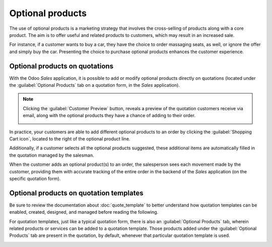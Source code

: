 =================
Optional products
=================

The use of optional products is a marketing strategy that involves the cross-selling of products
along with a core product. The aim is to offer useful and related products to customers, which may result
in an increased sale.

For instance, if a customer wants to buy a car, they have the choice to order massaging seats, as
well, or ignore the offer and simply buy the car. Presenting the choice to purchase optional
products enhances the customer experience.

Optional products on quotations
===============================

With the Odoo *Sales* application, it is possible to add or modify optional products directly on
quotations (located under the :guilabel:`Optional Products` tab on a quotation form, in the *Sales*
application).

.. image:: optional_products/optional_products_2.png
   :align: center
   :alt: How to add optional products to your quotations on Odoo Sales

.. note::
   Clicking the :guilabel:`Customer Preview` button, reveals a preview of the quotation customers
   receive via email, along with the optional products they have a chance of adding to their order.

   .. image:: optional_products/optional_products_3.png
      :align: center
      :alt: Preview your quotations on Odoo Sales

In practice, your customers are able to add different optional products to an order by clicking the
:guilabel:`Shopping Cart icon`, located to the right of the optional product line.

Additionally, if a customer selects all the optional products suggested, these additional items are
automatically filled in the quotation managed by the salesman.

.. image:: optional_products/optional_products_4.png
   :align: center
   :alt: How to select optional products on Odoo Sales

When the customer adds an optional product(s) to an order, the salesperson sees each movement made
by the customer, providing them with accurate tracking of the entire order in the backend of the
*Sales* application (on the specific quotation form).

.. image:: optional_products/optional_products_5.png
   :align: center
   :alt: How to follow each movement made by your customers on Odoo Sales

Optional products on quotation templates
========================================

Be sure to review the documentation about :doc:`quote_template` to better understand how quotation
templates can be enabled, created, designed, and managed before reading the following.

For quotation templates, just like a typical quotation form, there is also an
:guilabel:`Optional Products` tab, wherein related products or services can be added to a quotation
template. Those products added under the :guilabel:`Optional Products` tab are present in the
quotation, by default, whenever that particular quotation template is used.

.. image:: optional_products/optional_products_1.png
   :align: center
   :alt: How to add optional products to your quotation templates on Odoo Sales

.. seealso::
   - :doc:`quote_template`
